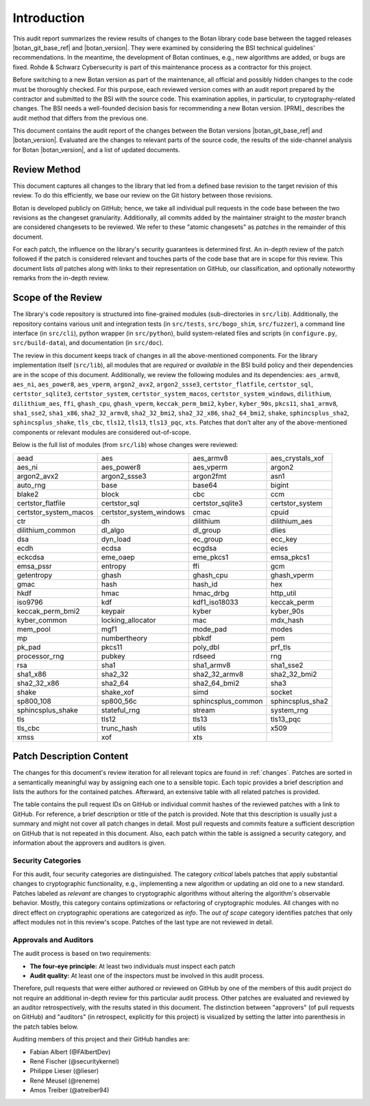 Introduction
============

This audit report summarizes the review results of changes to the Botan library code
base between the tagged releases |botan_git_base_ref| and |botan_version|.
They were examined by considering the BSI technical guidelines' recommendations.
In the meantime, the development of Botan continues, e.g., new algorithms are added, or bugs are fixed.
Rohde & Schwarz Cybersecurity is part of this maintenance process as a contractor for this project.

Before switching to a new Botan version as part of the maintenance, all official and possibly hidden
changes to the code must be thoroughly checked. For this purpose, each reviewed version comes with an
audit report prepared by the contractor and submitted to the BSI with the source code.
This examination applies, in particular, to cryptography-related changes. The BSI needs a well-founded decision
basis for recommending a new Botan version. [PRM]_ describes the audit method that differs from the previous one.

This document contains the audit report of the changes between the Botan versions |botan_git_base_ref| and
|botan_version|. Evaluated are the changes to relevant parts of the source code, the results of the side-channel
analysis for Botan |botan_version|, and a list of updated documents.


Review Method
-------------

This document captures all changes to the library that led from a defined base
revision to the target revision of this review. To do this efficiently, we base
our review on the Git history between those revisions.

Botan is developed publicly on GitHub; hence, we take all individual pull
requests in the code base between the two revisions as the changeset
granularity. Additionally, all commits added by the maintainer straight to the
*master* branch are considered changesets to be reviewed. We refer to these
"atomic changesets" as *patches* in the remainder of this document.

For each patch, the influence on the library's security guarantees is determined
first. An in-depth review of the patch followed if the patch is considered
relevant and touches parts of the code base that are in scope for this review.
This document lists *all* patches along with links to their representation on
GitHub, our classification, and optionally noteworthy remarks from the
in-depth review.


Scope of the Review
-------------------

The library's code repository is structured into fine-grained modules
(sub-directories in ``src/lib``). Additionally, the repository contains various
unit and integration tests (in ``src/tests``, ``src/bogo_shim``,
``src/fuzzer``), a command line interface (in ``src/cli``), python wrapper (in
``src/python``), build system-related files and scripts (in ``configure.py``,
``src/build-data``), and documentation (in ``src/doc``).

The review in this document keeps track of changes in all the above-mentioned
components. For the library implementation itself (``src/lib``), all modules
that are *required* or *available* in the BSI build policy and their
dependencies are in the scope of this document. Additionally, we review the
following modules and its dependencies: ``aes_armv8``, ``aes_ni``,
``aes_power8``, ``aes_vperm``, ``argon2_avx2``, ``argon2_ssse3``,
``certstor_flatfile``, ``certstor_sql``, ``certstor_sqlite3``,
``certstor_system``, ``certstor_system_macos``, ``certstor_system_windows``,
``dilithium``, ``dilithium_aes``, ``ffi``, ``ghash_cpu``, ``ghash_vperm``,
``keccak_perm_bmi2``, ``kyber``, ``kyber_90s``, ``pkcs11``, ``sha1_armv8``,
``sha1_sse2``, ``sha1_x86``, ``sha2_32_armv8``, ``sha2_32_bmi2``,
``sha2_32_x86``, ``sha2_64_bmi2``, ``shake``, ``sphincsplus_sha2``,
``sphincsplus_shake``, ``tls_cbc``, ``tls12``, ``tls13``, ``tls13_pqc``,
``xts``. Patches that don't alter any of the above-mentioned components or
relevant modules are considered out-of-scope.

Below is the full list of modules (from ``src/lib``) whose changes were
reviewed:

.. For each new document version, the list below should be sanity checked
   and potentially adapted using the script in scripts/audited_modules_list.py
   like so:

     1. Update the list of additional and platform dependent modules in
        the audited_modules_list.py script
     2. Check out the to-be-audited version of Botan "somewhere"
     3. poetry run python audited_modules_list.py --repo-location="somewhere"
     4. Copy the script's output over the list below
     5. Go through the `git diff` and sanity check
     6. Update the enumeration of "additional modules" above with the
        modules listed in the script.

.. list-table::

   * - aead
     - aes
     - aes_armv8
     - aes_crystals_xof
   * - aes_ni
     - aes_power8
     - aes_vperm
     - argon2
   * - argon2_avx2
     - argon2_ssse3
     - argon2fmt
     - asn1
   * - auto_rng
     - base
     - base64
     - bigint
   * - blake2
     - block
     - cbc
     - ccm
   * - certstor_flatfile
     - certstor_sql
     - certstor_sqlite3
     - certstor_system
   * - certstor_system_macos
     - certstor_system_windows
     - cmac
     - cpuid
   * - ctr
     - dh
     - dilithium
     - dilithium_aes
   * - dilithium_common
     - dl_algo
     - dl_group
     - dlies
   * - dsa
     - dyn_load
     - ec_group
     - ecc_key
   * - ecdh
     - ecdsa
     - ecgdsa
     - ecies
   * - eckcdsa
     - eme_oaep
     - eme_pkcs1
     - emsa_pkcs1
   * - emsa_pssr
     - entropy
     - ffi
     - gcm
   * - getentropy
     - ghash
     - ghash_cpu
     - ghash_vperm
   * - gmac
     - hash
     - hash_id
     - hex
   * - hkdf
     - hmac
     - hmac_drbg
     - http_util
   * - iso9796
     - kdf
     - kdf1_iso18033
     - keccak_perm
   * - keccak_perm_bmi2
     - keypair
     - kyber
     - kyber_90s
   * - kyber_common
     - locking_allocator
     - mac
     - mdx_hash
   * - mem_pool
     - mgf1
     - mode_pad
     - modes
   * - mp
     - numbertheory
     - pbkdf
     - pem
   * - pk_pad
     - pkcs11
     - poly_dbl
     - prf_tls
   * - processor_rng
     - pubkey
     - rdseed
     - rng
   * - rsa
     - sha1
     - sha1_armv8
     - sha1_sse2
   * - sha1_x86
     - sha2_32
     - sha2_32_armv8
     - sha2_32_bmi2
   * - sha2_32_x86
     - sha2_64
     - sha2_64_bmi2
     - sha3
   * - shake
     - shake_xof
     - simd
     - socket
   * - sp800_108
     - sp800_56c
     - sphincsplus_common
     - sphincsplus_sha2
   * - sphincsplus_shake
     - stateful_rng
     - stream
     - system_rng
   * - tls
     - tls12
     - tls13
     - tls13_pqc
   * - tls_cbc
     - trunc_hash
     - utils
     - x509
   * - xmss
     - xof
     - xts
     -

Patch Description Content
-------------------------

The changes for this document's review iteration for all relevant topics are found in :ref:`changes`.
Patches are sorted in a semantically meaningful way by assigning each one to a sensible topic.
Each topic provides a brief description and lists the authors for the contained patches.
Afterward, an extensive table with all related patches is provided.

The table contains the pull request IDs on GitHub or individual commit hashes of the reviewed patches with a link to GitHub.
For reference, a brief description or title of the patch is provided. Note that
this description is usually just a summary and might not cover all patch changes in detail. Most
pull requests and commits feature a sufficient description on GitHub that is not repeated in this document.
Also, each patch within the table is assigned a security category, and information about the approvers
and auditors is given.


Security Categories
~~~~~~~~~~~~~~~~~~~

For this audit, four security categories are distinguished. The category *critical* labels patches
that apply substantial changes to cryptographic functionality, e.g., implementing a new algorithm
or updating an old one to a new standard. Patches labeled as *relevant* are changes to cryptographic
algorithms without altering the algorithm's observable behavior. Mostly, this category contains
optimizations or refactoring of cryptographic modules. All changes with no direct effect on
cryptographic operations are categorized as *info*. The *out of scope* category identifies patches
that only affect modules not in this review's scope. Patches of the last type are not reviewed
in detail.


Approvals and Auditors
~~~~~~~~~~~~~~~~~~~~~~

The audit process is based on two requirements:

* **The four-eye principle:** At least two individuals must inspect each patch
* **Audit quality:** At least one of the inspectors must be involved in this audit process.

Therefore, pull requests that were either authored or reviewed on GitHub by one
of the members of this audit project do not require an additional in-depth
review for this particular audit process. Other patches are evaluated and
reviewed by an auditor retrospectively, with the results stated
in this document. The distinction between "approvers" (of pull requests on
GitHub) and "auditors" (in retrospect, explicitly for this project) is visualized
by setting the latter into parenthesis in the patch tables below.

Auditing members of this project and their GitHub handles are:

* Fabian Albert (@FAlbertDev)
* René Fischer (@securitykernel)
* Philippe Lieser (@lieser)
* René Meusel (@reneme)
* Amos Treiber (@atreiber94)
